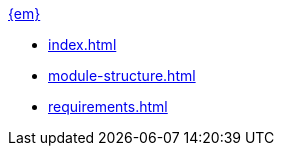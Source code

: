 .xref:index.adoc[{em}]
* xref:index.adoc[]

* xref:module-structure.adoc[]

* xref:requirements.adoc[]

